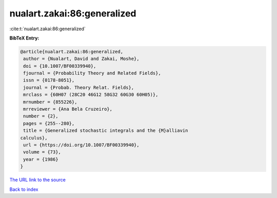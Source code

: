 nualart.zakai:86:generalized
============================

:cite:t:`nualart.zakai:86:generalized`

**BibTeX Entry:**

.. code-block:: bibtex

   @article{nualart.zakai:86:generalized,
    author = {Nualart, David and Zakai, Moshe},
    doi = {10.1007/BF00339940},
    fjournal = {Probability Theory and Related Fields},
    issn = {0178-8051},
    journal = {Probab. Theory Relat. Fields},
    mrclass = {60H07 (28C20 46G12 58G32 60G30 60H05)},
    mrnumber = {855226},
    mrreviewer = {Ana Bela Cruzeiro},
    number = {2},
    pages = {255--280},
    title = {Generalized stochastic integrals and the {M}alliavin
   calculus},
    url = {https://doi.org/10.1007/BF00339940},
    volume = {73},
    year = {1986}
   }

`The URL link to the source <ttps://doi.org/10.1007/BF00339940}>`__


`Back to index <../By-Cite-Keys.html>`__
